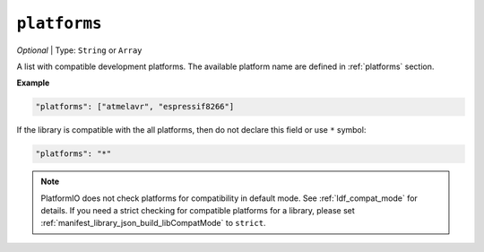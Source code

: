 ..  Copyright (c) 2014-present PlatformIO <contact@platformio.org>
    Licensed under the Apache License, Version 2.0 (the "License");
    you may not use this file except in compliance with the License.
    You may obtain a copy of the License at
       http://www.apache.org/licenses/LICENSE-2.0
    Unless required by applicable law or agreed to in writing, software
    distributed under the License is distributed on an "AS IS" BASIS,
    WITHOUT WARRANTIES OR CONDITIONS OF ANY KIND, either express or implied.
    See the License for the specific language governing permissions and
    limitations under the License.

``platforms``
-------------

*Optional* | Type: ``String`` or ``Array``

A list with compatible development platforms. The available platform name are defined
in :ref:`platforms` section.

**Example**

.. code-block:: javascript

    "platforms": ["atmelavr", "espressif8266"]

If the library is compatible with the all platforms, then do not declare this field or
use ``*`` symbol:

.. code-block:: javascript

    "platforms": "*"

.. note::
    PlatformIO does not check platforms for compatibility in default mode.
    See :ref:`ldf_compat_mode` for details. If you need a strict checking for compatible
    platforms for a library, please set :ref:`manifest_library_json_build_libCompatMode` to ``strict``.
